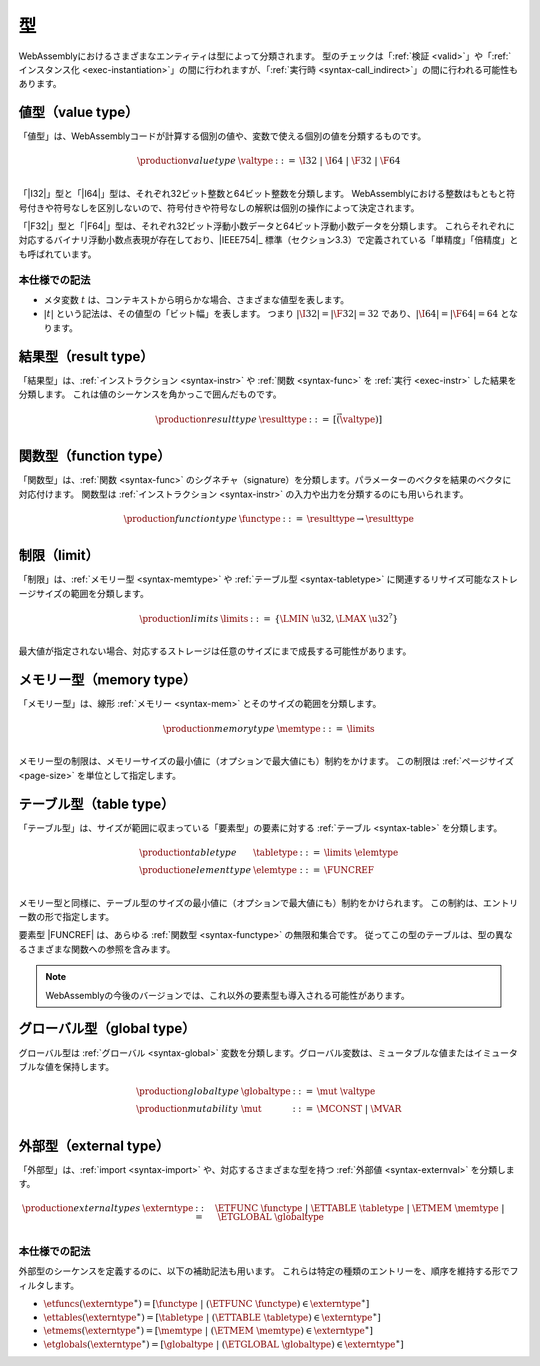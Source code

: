 .. index:: ! type, validation, instantiation, execution
   pair: abstract syntax; type
.. _syntax-type:

型
-----

WebAssemblyにおけるさまざまなエンティティは型によって分類されます。
型のチェックは「:ref:`検証 <valid>`」や「:ref:`インスタンス化 <exec-instantiation>`」の間に行われますが、「:ref:`実行時 <syntax-call_indirect>`」の間に行われる可能性もあります。

.. index:: ! value type, integer, floating-point, IEEE 754, bit width
   pair: abstract syntax; value type
   pair: value; type
.. _syntax-valtype:

値型（value type）
~~~~~~~~~~~

「値型」は、WebAssemblyコードが計算する個別の値や、変数で使える個別の値を分類するものです。

.. math::
   \begin{array}{llll}
   \production{value type} & \valtype &::=&
     \I32 ~|~ \I64 ~|~ \F32 ~|~ \F64 \\
   \end{array}

「|I32|」型と「|I64|」型は、それぞれ32ビット整数と64ビット整数を分類します。
WebAssemblyにおける整数はもともと符号付きや符号なしを区別しないので、符号付きや符号なしの解釈は個別の操作によって決定されます。

「|F32|」型と「|F64|」型は、それぞれ32ビット浮動小数データと64ビット浮動小数データを分類します。
これらそれぞれに対応するバイナリ浮動小数点表現が存在しており、|IEEE754|_ 標準（セクション3.3）で定義されている「単精度」「倍精度」とも呼ばれています。

本仕様での記法
...........

* メタ変数 :math:`t` は、コンテキストから明らかな場合、さまざまな値型を表します。

* :math:`|t|` という記法は、その値型の「ビット幅」を表します。
  つまり :math:`|\I32| = |\F32| = 32` であり、:math:`|\I64| = |\F64| = 64` となります。

.. index:: ! result type, value type, instruction, execution, function
   pair: abstract syntax; result type
   pair: result; type
.. _syntax-resulttype:

結果型（result type）
~~~~~~~~~~~~

「結果型」は、:ref:`インストラクション <syntax-instr>` や :ref:`関数 <syntax-func>` を :ref:`実行 <exec-instr>` した結果を分類します。
これは値のシーケンスを角かっこで囲んだものです。

.. math::
   \begin{array}{llll}
   \production{result type} & \resulttype &::=&
     [\vec(\valtype)] \\
   \end{array}


.. index:: ! function type, value type, vector, function, parameter, result, result type
   pair: abstract syntax; function type
   pair: function; type
.. _syntax-functype:

関数型（function type）
~~~~~~~~~~~~~~

「関数型」は、:ref:`関数 <syntax-func>` のシグネチャ（signature）を分類します。パラメーターのベクタを結果のベクタに対応付けます。
関数型は :ref:`インストラクション <syntax-instr>` の入力や出力を分類するのにも用いられます。

.. math::
   \begin{array}{llll}
   \production{function type} & \functype &::=&
     \resulttype \to \resulttype \\
   \end{array}


.. index:: ! limits, memory type, table type
   pair: abstract syntax; limits
   single: memory; limits
   single: table; limits
.. _syntax-limits:

制限（limit）
~~~~~~

「制限」は、:ref:`メモリー型 <syntax-memtype>` や :ref:`テーブル型 <syntax-tabletype>` に関連するリサイズ可能なストレージサイズの範囲を分類します。

.. math::
   \begin{array}{llll}
   \production{limits} & \limits &::=&
     \{ \LMIN~\u32, \LMAX~\u32^? \} \\
   \end{array}

最大値が指定されない場合、対応するストレージは任意のサイズにまで成長する可能性があります。

.. index:: ! memory type, limits, page size, memory
   pair: abstract syntax; memory type
   pair: memory; type
   pair: memory; limits
.. _syntax-memtype:

メモリー型（memory type）
~~~~~~~~~~~~

「メモリー型」は、線形 :ref:`メモリー <syntax-mem>` とそのサイズの範囲を分類します。

.. math::
   \begin{array}{llll}
   \production{memory type} & \memtype &::=&
     \limits \\
   \end{array}

メモリー型の制限は、メモリーサイズの最小値に（オプションで最大値にも）制約をかけます。
この制限は :ref:`ページサイズ <page-size>` を単位として指定します。

.. index:: ! table type, ! element type, limits, table, element
   pair: abstract syntax; table type
   pair: abstract syntax; element type
   pair: table; type
   pair: table; limits
   pair: element; type
.. _syntax-elemtype:
.. _syntax-tabletype:

テーブル型（table type）
~~~~~~~~~~~

「テーブル型」は、サイズが範囲に収まっている「要素型」の要素に対する :ref:`テーブル <syntax-table>` を分類します。

.. math::
   \begin{array}{llll}
   \production{table type} & \tabletype &::=&
     \limits~\elemtype \\
   \production{element type} & \elemtype &::=&
     \FUNCREF \\
   \end{array}

メモリー型と同様に、テーブル型のサイズの最小値に（オプションで最大値にも）制約をかけられます。
この制約は、エントリー数の形で指定します。


要素型 |FUNCREF| は、あらゆる :ref:`関数型 <syntax-functype>` の無限和集合です。
従ってこの型のテーブルは、型の異なるさまざまな関数への参照を含みます。

.. note::
   WebAssemblyの今後のバージョンでは、これ以外の要素型も導入される可能性があります。

.. index:: ! global type, ! mutability, value type, global, mutability
   pair: abstract syntax; global type
   pair: abstract syntax; mutability
   pair: global; type
   pair: global; mutability
.. _syntax-mut:
.. _syntax-globaltype:

グローバル型（global type）
~~~~~~~~~~~~

グローバル型は :ref:`グローバル <syntax-global>` 変数を分類します。グローバル変数は、ミュータブルな値またはイミュータブルな値を保持します。

.. math::
   \begin{array}{llll}
   \production{global type} & \globaltype &::=&
     \mut~\valtype \\
   \production{mutability} & \mut &::=&
     \MCONST ~|~
     \MVAR \\
   \end{array}


.. index:: ! external type, function type, table type, memory type, global type, import, external value
   pair: abstract syntax; external type
   pair: external; type
.. _syntax-externtype:

外部型（external type）
~~~~~~~~~~~~~~

「外部型」は、:ref:`import <syntax-import>` や、対応するさまざまな型を持つ :ref:`外部値 <syntax-externval>` を分類します。

.. math::
   \begin{array}{llll}
   \production{external types} & \externtype &::=&
     \ETFUNC~\functype ~|~
     \ETTABLE~\tabletype ~|~
     \ETMEM~\memtype ~|~
     \ETGLOBAL~\globaltype \\
   \end{array}


本仕様での記法
...........

外部型のシーケンスを定義するのに、以下の補助記法も用います。
これらは特定の種類のエントリーを、順序を維持する形でフィルタします。

* :math:`\etfuncs(\externtype^\ast) = [\functype ~|~ (\ETFUNC~\functype) \in \externtype^\ast]`

* :math:`\ettables(\externtype^\ast) = [\tabletype ~|~ (\ETTABLE~\tabletype) \in \externtype^\ast]`

* :math:`\etmems(\externtype^\ast) = [\memtype ~|~ (\ETMEM~\memtype) \in \externtype^\ast]`

* :math:`\etglobals(\externtype^\ast) = [\globaltype ~|~ (\ETGLOBAL~\globaltype) \in \externtype^\ast]`
